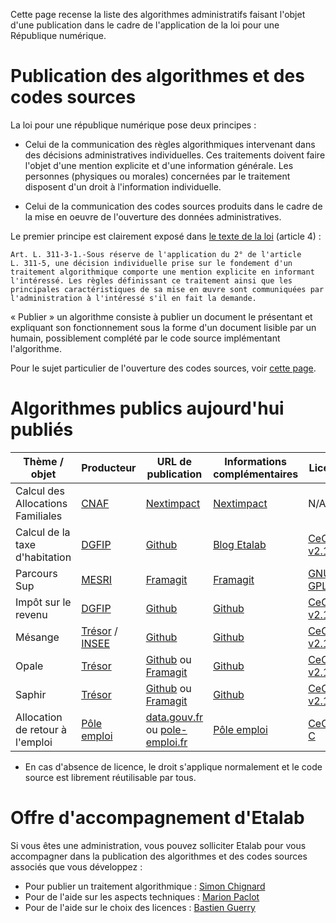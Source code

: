 Cette page recense la liste des algorithmes administratifs faisant l'objet d'une publication dans le cadre de l'application de la loi pour une République numérique.

* Publication des algorithmes et des codes sources

La loi pour une république numérique pose deux principes :

- Celui de la communication des règles algorithmiques intervenant dans des décisions administratives individuelles. Ces traitements doivent faire l'objet d'une mention explicite et d'une information générale.  Les personnes (physiques ou morales) concernées par le traitement disposent d'un droit à l'information individuelle.

- Celui de la communication des codes sources produits dans le cadre de la mise en oeuvre de l'ouverture des données administratives.

Le premier principe est clairement exposé dans [[https://www.legifrance.gouv.fr/affichLoiPubliee.do?idDocument=JORFDOLE000031589829&type=general&legislature=14][le texte de la loi]] (article 4) :

: Art. L. 311-3-1.-Sous réserve de l'application du 2° de l'article
: L. 311-5, une décision individuelle prise sur le fondement d'un
: traitement algorithmique comporte une mention explicite en informant
: l'intéressé. Les règles définissant ce traitement ainsi que les
: principales caractéristiques de sa mise en œuvre sont communiquées par
: l'administration à l'intéressé s'il en fait la demande.

« Publier » un algorithme consiste à publier un document le présentant et expliquant son fonctionnement sous la forme d'un document lisible par un humain, possiblement complété par le code source implémentant l'algorithme.

Pour le sujet particulier de l'ouverture des codes sources, voir [[https://github.com/etalab/ouverture-des-codes-sources-publics][cette page]].

* Algorithmes publics aujourd'hui publiés

| Thème / objet                     | Producteur     | URL de publication             | Informations complémentaires | Licence     |
|-----------------------------------+----------------+--------------------------------+------------------------------+-------------|
| Calcul des Allocations Familiales | [[http://www.caf.fr/][CNAF]]           | [[https://cdn2.nextinpact.com/medias/code-source-cnaf.zip][Nextimpact]]                     | [[https://www.nextinpact.com/news/106298-les-allocations-familales-nous-ouvrent-code-source-leur-calculateur-daides.htm][Nextimpact]]                   | N/A*        |
| Calcul de la taxe d'habitation    | [[https://www.economie.gouv.fr/dgfip][DGFIP]]          | [[https://github.com/etalab/taxe-habitation][Github]]                         | [[https://www.etalab.gouv.fr/temoignage-peut-on-recoder-la-loi-lexemple-de-la-taxe-dhabitation][Blog Etalab]]                  | [[https://github.com/DGTresor/Opale/blob/master/LICENSE][CeCILL v2.1]] |
| Parcours Sup                      | [[http://www.enseignementsup-recherche.gouv.fr/][MESRI]]          | [[https://framagit.org/parcoursup/algorithmes-de-parcoursup][Framagit]]                       | [[https://framagit.org/parcoursup/algorithmes-de-parcoursup/blob/master/README.md][Framagit]]                     | [[https://framagit.org/parcoursup/algorithmes-de-parcoursup/blob/master/LICENSE][GNU GPL v3]]  |
| Impôt sur le revenu               | [[https://www.economie.gouv.fr/dgfip][DGFIP]]          | [[https://github.com/etalab/calculette-impots-m-source-code][Github]]                         | [[https://github.com/etalab/calculette-impots-m-source-code/blob/master/README.md][Github]]                       | [[https://github.com/DGTresor/Opale/blob/master/LICENSE][CeCILL v2.1]] |
| Mésange                           | [[https://www.tresor.economie.gouv.fr/][Trésor]] / [[https://www.insee.fr][INSEE]] | [[https://github.com/InseeFr/Mesange][Github]]                         | [[https://github.com/InseeFr/Mesange/blob/master/README.md][Github]]                       | [[https://github.com/DGTresor/Opale/blob/master/LICENSE][CeCILL v2.1]] |
| Opale                             | [[https://www.tresor.economie.gouv.fr/][Trésor]]         | [[https://github.com/DGTresor/Opale][Github]] ou [[https://framagit.org/DGTresor/Opale][Framagit]]             | [[https://github.com/DGTresor/Opale/blob/master/README.md][Github]]                       | [[https://github.com/DGTresor/Opale/blob/master/LICENSE][CeCILL v2.1]] |
| Saphir                            | [[https://www.tresor.economie.gouv.fr/][Trésor]]         | [[https://github.com/DGTresor/Saphir][Github]] ou [[https://framagit.org/DGTresor/Saphir][Framagit]]             | [[https://github.com/DGTresor/Saphir/blob/master/README.md][Github]]                       | [[https://github.com/DGTresor/Opale/blob/master/LICENSE][CeCILL v2.1]] |
| Allocation de retour à l'emploi   | [[https://www.pole-emploi.fr][Pôle emploi]]    | [[https://www.data.gouv.fr/fr/datasets/calcul-de-lallocation-daide-au-retour-a-lemploi-are/][data.gouv.fr]] ou [[https://www.pole-emploi.fr/candidat/algorithmes-@/index.jspz?id=568707][pole-emploi.fr]] | [[https://www.pole-emploi.fr/candidat/algorithmes-@/index.jspz?id=568707][Pôle emploi]]                  | [[http://www.cecill.info/licences/Licence_CeCILL-C_V1-fr.html][CeCILL-C]]    |

 * En cas d'absence de licence, le droit s'applique normalement et le code source est librement réutilisable par tous.

* Offre d'accompagnement d'Etalab

Si vous êtes une administration, vous pouvez solliciter Etalab pour vous accompagner dans la publication des algorithmes et des codes sources associés que vous développez :

- Pour publier un traitement algorithmique : [[mailto:simon.chignard@data.gouv.fr][Simon Chignard]]
- Pour de l'aide sur les aspects techniques : [[mailto:marion.paclot@data.gouv.fr][Marion Paclot]]
- Pour de l'aide sur le choix des licences : [[mailto:bastien.guerry@data.gouv.fr][Bastien Guerry]]
